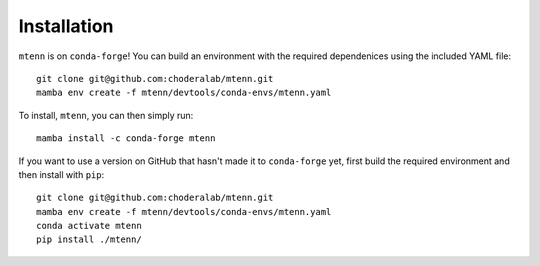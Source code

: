 Installation
============

``mtenn`` is on ``conda-forge``!
You can build an environment with the required dependenices using the included YAML file::

    git clone git@github.com:choderalab/mtenn.git
    mamba env create -f mtenn/devtools/conda-envs/mtenn.yaml

To install, ``mtenn``, you can then simply run::

    mamba install -c conda-forge mtenn

If you want to use a version on GitHub that hasn't made it to ``conda-forge`` yet, first build the required environment and then install with ``pip``::

    git clone git@github.com:choderalab/mtenn.git
    mamba env create -f mtenn/devtools/conda-envs/mtenn.yaml
    conda activate mtenn
    pip install ./mtenn/
